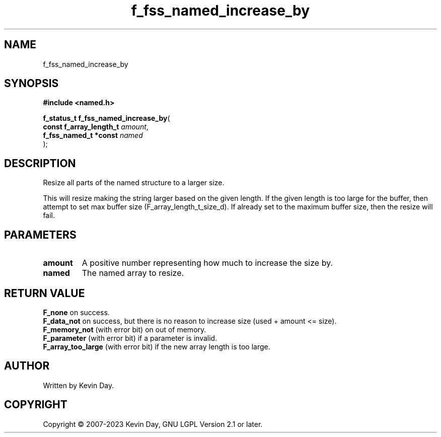 .TH f_fss_named_increase_by "3" "July 2023" "FLL - Featureless Linux Library 0.6.6" "Library Functions"
.SH "NAME"
f_fss_named_increase_by
.SH SYNOPSIS
.nf
.B #include <named.h>
.sp
\fBf_status_t f_fss_named_increase_by\fP(
    \fBconst f_array_length_t \fP\fIamount\fP,
    \fBf_fss_named_t *const   \fP\fInamed\fP
);
.fi
.SH DESCRIPTION
.PP
Resize all parts of the named structure to a larger size.
.PP
This will resize making the string larger based on the given length. If the given length is too large for the buffer, then attempt to set max buffer size (F_array_length_t_size_d). If already set to the maximum buffer size, then the resize will fail.
.SH PARAMETERS
.TP
.B amount
A positive number representing how much to increase the size by.

.TP
.B named
The named array to resize.

.SH RETURN VALUE
.PP
\fBF_none\fP on success.
.br
\fBF_data_not\fP on success, but there is no reason to increase size (used + amount <= size).
.br
\fBF_memory_not\fP (with error bit) on out of memory.
.br
\fBF_parameter\fP (with error bit) if a parameter is invalid.
.br
\fBF_array_too_large\fP (with error bit) if the new array length is too large.
.SH AUTHOR
Written by Kevin Day.
.SH COPYRIGHT
.PP
Copyright \(co 2007-2023 Kevin Day, GNU LGPL Version 2.1 or later.
